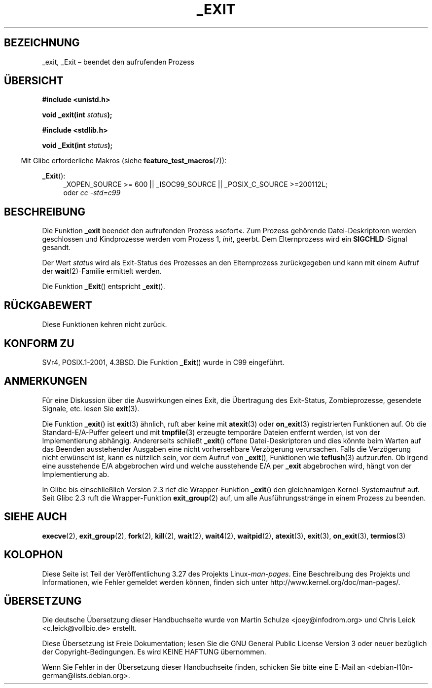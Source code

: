 .\" Hey Emacs! This file is -*- nroff -*- source.
.\"
.\" This manpage is Copyright (C) 1992 Drew Eckhardt;
.\"                               1993 Michael Haardt, Ian Jackson.
.\"
.\" Permission is granted to make and distribute verbatim copies of this
.\" manual provided the copyright notice and this permission notice are
.\" preserved on all copies.
.\"
.\" Permission is granted to copy and distribute modified versions of this
.\" manual under the conditions for verbatim copying, provided that the
.\" entire resulting derived work is distributed under the terms of a
.\" permission notice identical to this one.
.\"
.\" Since the Linux kernel and libraries are constantly changing, this
.\" manual page may be incorrect or out-of-date.  The author(s) assume no
.\" responsibility for errors or omissions, or for damages resulting from
.\" the use of the information contained herein.  The author(s) may not
.\" have taken the same level of care in the production of this manual,
.\" which is licensed free of charge, as they might when working
.\" professionally.
.\"
.\" Formatted or processed versions of this manual, if unaccompanied by
.\" the source, must acknowledge the copyright and authors of this work.
.\"
.\" Modified Wed Jul 21 23:02:38 1993 by Rik Faith <faith@cs.unc.edu>
.\" Modified 2001-11-17, aeb
.\"
.\"*******************************************************************
.\"
.\" This file was generated with po4a. Translate the source file.
.\"
.\"*******************************************************************
.TH _EXIT 2 "20. September 2010" Linux Linux\-Programmierhandbuch
.SH BEZEICHNUNG
_exit, _Exit – beendet den aufrufenden Prozess
.SH ÜBERSICHT
\fB#include <unistd.h>\fP
.sp
\fBvoid _exit(int \fP\fIstatus\fP\fB);\fP
.sp
\fB#include <stdlib.h>\fP
.sp
\fBvoid _Exit(int \fP\fIstatus\fP\fB);\fP
.sp
.in -4n
Mit Glibc erforderliche Makros (siehe \fBfeature_test_macros\fP(7)):
.in
.sp
.ad l
\fB_Exit\fP():
.RS 4
_XOPEN_SOURCE\ >=\ 600 || _ISOC99_SOURCE || _POSIX_C_SOURCE\ >=\
200112L;
.br
oder \fIcc\ \-std=c99\fP
.ad
.SH BESCHREIBUNG
Die Funktion \fB_exit\fP beendet den aufrufenden Prozess »sofort«. Zum Prozess
gehörende Datei\-Deskriptoren werden geschlossen und Kindprozesse werden vom
Prozess 1, \fIinit\fP, geerbt. Dem Elternprozess wird ein \fBSIGCHLD\fP\-Signal
gesandt.
.LP
Der Wert \fIstatus\fP wird als Exit\-Status des Prozesses an den Elternprozess
zurückgegeben und kann mit einem Aufruf der \fBwait\fP(2)\-Familie ermittelt
werden.
.LP
Die Funktion \fB_Exit\fP() entspricht \fB_exit\fP().
.SH RÜCKGABEWERT
Diese Funktionen kehren nicht zurück.
.SH "KONFORM ZU"
SVr4, POSIX.1\-2001, 4.3BSD. Die Funktion \fB_Exit\fP() wurde in C99 eingeführt.
.SH ANMERKUNGEN
Für eine Diskussion über die Auswirkungen eines Exit, die Übertragung des
Exit\-Status, Zombieprozesse, gesendete Signale, etc. lesen Sie \fBexit\fP(3).
.LP
Die Funktion \fB_exit\fP() ist \fBexit\fP(3) ähnlich, ruft aber keine mit
\fBatexit\fP(3) oder \fBon_exit\fP(3) registrierten Funktionen auf. Ob die
Standard\-E/A\-Puffer geleert und mit \fBtmpfile\fP(3) erzeugte temporäre Dateien
entfernt werden, ist von der Implementierung abhängig. Andererseits schließt
\fB_exit\fP() offene Datei\-Deskriptoren und dies könnte beim Warten auf das
Beenden ausstehender Ausgaben eine nicht vorhersehbare Verzögerung
verursachen. Falls die Verzögerung nicht erwünscht ist, kann es nützlich
sein, vor dem Aufruf von \fB_exit\fP(), Funktionen wie \fBtcflush\fP(3)
aufzurufen. Ob irgend eine ausstehende E/A abgebrochen wird und welche
ausstehende E/A per \fB_exit\fP abgebrochen wird, hängt von der Implementierung
ab.

In Glibc bis einschließlich Version 2.3 rief die Wrapper\-Funktion \fB_exit\fP()
den gleichnamigen Kernel\-Systemaufruf auf. Seit Glibc 2.3 ruft die
Wrapper\-Funktion \fBexit_group\fP(2) auf, um alle Ausführungsstränge in einem
Prozess zu beenden.
.SH "SIEHE AUCH"
\fBexecve\fP(2), \fBexit_group\fP(2), \fBfork\fP(2), \fBkill\fP(2), \fBwait\fP(2),
\fBwait4\fP(2), \fBwaitpid\fP(2), \fBatexit\fP(3), \fBexit\fP(3), \fBon_exit\fP(3),
\fBtermios\fP(3)
.SH KOLOPHON
Diese Seite ist Teil der Veröffentlichung 3.27 des Projekts
Linux\-\fIman\-pages\fP. Eine Beschreibung des Projekts und Informationen, wie
Fehler gemeldet werden können, finden sich unter
http://www.kernel.org/doc/man\-pages/.

.SH ÜBERSETZUNG
Die deutsche Übersetzung dieser Handbuchseite wurde von
Martin Schulze <joey@infodrom.org>
und
Chris Leick <c.leick@vollbio.de>
erstellt.

Diese Übersetzung ist Freie Dokumentation; lesen Sie die
GNU General Public License Version 3 oder neuer bezüglich der
Copyright-Bedingungen. Es wird KEINE HAFTUNG übernommen.

Wenn Sie Fehler in der Übersetzung dieser Handbuchseite finden,
schicken Sie bitte eine E-Mail an <debian-l10n-german@lists.debian.org>.
